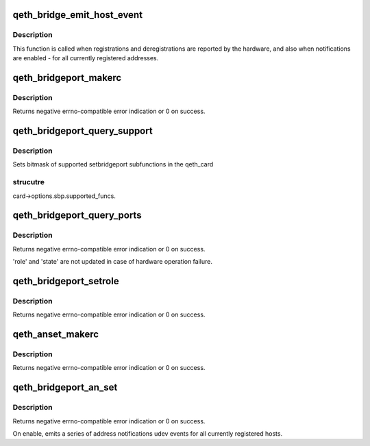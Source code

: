 .. -*- coding: utf-8; mode: rst -*-
.. src-file: drivers/s390/net/qeth_l2_main.c

.. _`qeth_bridge_emit_host_event`:

qeth_bridge_emit_host_event
===========================

.. c:function:: void qeth_bridge_emit_host_event(struct qeth_card *card, enum qeth_an_event_type evtype, u8 code, struct net_if_token *token, struct mac_addr_lnid *addr_lnid)

    bridgeport address change notification

    :param struct qeth_card \*card:
        qeth_card structure pointer, for udev events.

    :param enum qeth_an_event_type evtype:
        "normal" register/unregister, or abort, or reset. For abort
        and reset token and addr_lnid are unused and may be NULL.

    :param u8 code:
        event bitmask: high order bit 0x80 value 1 means removal of an
        object, 0 - addition of an object.
        0x01 - VLAN, 0x02 - MAC, 0x03 - VLAN and MAC.

    :param struct net_if_token \*token:
        "network token" structure identifying physical address of the port.

    :param struct mac_addr_lnid \*addr_lnid:
        pointer to structure with MAC address and VLAN ID.

.. _`qeth_bridge_emit_host_event.description`:

Description
-----------

This function is called when registrations and deregistrations are
reported by the hardware, and also when notifications are enabled -
for all currently registered addresses.

.. _`qeth_bridgeport_makerc`:

qeth_bridgeport_makerc
======================

.. c:function:: int qeth_bridgeport_makerc(struct qeth_card *card, struct _qeth_sbp_cbctl *cbctl, enum qeth_ipa_sbp_cmd setcmd)

    derive "traditional" error from hardware codes.

    :param struct qeth_card \*card:
        qeth_card structure pointer, for debug messages.

    :param struct _qeth_sbp_cbctl \*cbctl:
        state structure with hardware return codes.

    :param enum qeth_ipa_sbp_cmd setcmd:
        IPA command code

.. _`qeth_bridgeport_makerc.description`:

Description
-----------

Returns negative errno-compatible error indication or 0 on success.

.. _`qeth_bridgeport_query_support`:

qeth_bridgeport_query_support
=============================

.. c:function:: void qeth_bridgeport_query_support(struct qeth_card *card)

    store bitmask of supported subfunctions.

    :param struct qeth_card \*card:
        qeth_card structure pointer.

.. _`qeth_bridgeport_query_support.description`:

Description
-----------

Sets bitmask of supported setbridgeport subfunctions in the qeth_card

.. _`qeth_bridgeport_query_support.strucutre`:

strucutre
---------

card->options.sbp.supported_funcs.

.. _`qeth_bridgeport_query_ports`:

qeth_bridgeport_query_ports
===========================

.. c:function:: int qeth_bridgeport_query_ports(struct qeth_card *card, enum qeth_sbp_roles *role, enum qeth_sbp_states *state)

    query local bridgeport status.

    :param struct qeth_card \*card:
        qeth_card structure pointer.

    :param enum qeth_sbp_roles \*role:
        Role of the port: 0-none, 1-primary, 2-secondary.

    :param enum qeth_sbp_states \*state:
        State of the port: 0-inactive, 1-standby, 2-active.

.. _`qeth_bridgeport_query_ports.description`:

Description
-----------

Returns negative errno-compatible error indication or 0 on success.

'role' and 'state' are not updated in case of hardware operation failure.

.. _`qeth_bridgeport_setrole`:

qeth_bridgeport_setrole
=======================

.. c:function:: int qeth_bridgeport_setrole(struct qeth_card *card, enum qeth_sbp_roles role)

    Assign primary role to the port.

    :param struct qeth_card \*card:
        qeth_card structure pointer.

    :param enum qeth_sbp_roles role:
        Role to assign.

.. _`qeth_bridgeport_setrole.description`:

Description
-----------

Returns negative errno-compatible error indication or 0 on success.

.. _`qeth_anset_makerc`:

qeth_anset_makerc
=================

.. c:function:: int qeth_anset_makerc(struct qeth_card *card, int pnso_rc, u16 response)

    derive "traditional" error from hardware codes.

    :param struct qeth_card \*card:
        qeth_card structure pointer, for debug messages.

    :param int pnso_rc:
        *undescribed*

    :param u16 response:
        *undescribed*

.. _`qeth_anset_makerc.description`:

Description
-----------

Returns negative errno-compatible error indication or 0 on success.

.. _`qeth_bridgeport_an_set`:

qeth_bridgeport_an_set
======================

.. c:function:: int qeth_bridgeport_an_set(struct qeth_card *card, int enable)

    Enable or disable bridgeport address notification

    :param struct qeth_card \*card:
        qeth_card structure pointer.

    :param int enable:
        0 - disable, non-zero - enable notifications

.. _`qeth_bridgeport_an_set.description`:

Description
-----------

Returns negative errno-compatible error indication or 0 on success.

On enable, emits a series of address notifications udev events for all
currently registered hosts.

.. This file was automatic generated / don't edit.

